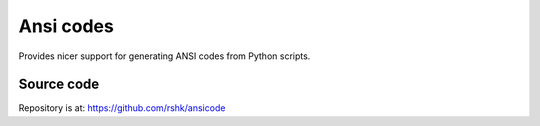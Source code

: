 Ansi codes
##########

Provides nicer support for generating ANSI codes from Python scripts.


Source code
===========

Repository is at: https://github.com/rshk/ansicode
